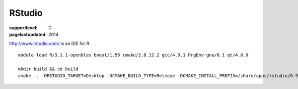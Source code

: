 =======
RStudio
=======

:supportlevel: C
:pagelastupdated: 2014


http://www.rstudio.com/ is an IDE for R

::

    module load R/3.1.1-openblas boost/1.56 cmake/2.8.12.2 gcc/4.9.1 PrgEnv-gnu/0.1 qt/4.8.6

    mkdir build && cd build
    cmake .. -DRSTUDIO_TARGET=Desktop -DCMAKE_BUILD_TYPE=Release -DCMAKE_INSTALL_PREFIX=/share/apps/rstudio/0.98/ -DBOOST_ROOT=$BOOST_ROOT

..
  mkdir build
  cd build

  ml load cmake
  ml load boost
  yum install pam-devel
  ml load R
  ml load r-uuid
